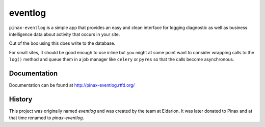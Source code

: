 ========
eventlog
========

.. image:: https://img.shields.io/travis/pinax/pinax-eventlog.svg
    :target: https://travis-ci.org/pinax/pinax-eventlog

.. image:: https://img.shields.io/coveralls/pinax/pinax-eventlog.svg
    :target: https://coveralls.io/r/pinax/pinax-eventlog

.. image:: https://img.shields.io/pypi/dm/pinax-eventlog.svg
    :target:  https://pypi.python.org/pypi/pinax-eventlog/

.. image:: https://img.shields.io/pypi/v/pinax-eventlog.svg
    :target:  https://pypi.python.org/pypi/pinax-eventlog/

.. image:: https://img.shields.io/badge/license-MIT-blue.svg
    :target:  https://pypi.python.org/pypi/pinax-eventlog/


``pinax-eventlog`` is a simple app that provides an easy and clean
interface for logging diagnostic as well as business intelligence
data about activity that occurs in your site.

Out of the box using this does write to the database.

For small sites, it should be good enough to use inline but you might at some
point want to consider wrapping calls to the ``log()`` method and queue them in
a job manager like ``celery`` or ``pyres`` so that the calls become asynchronous.


Documentation
-------------

Documentation can be found at http://pinax-eventlog.rtfd.org/


History
-------

This project was originally named `eventlog` and was created by the team at
Eldarion. It was later donated to Pinax and at that time renamed to
`pinax-eventlog`.
